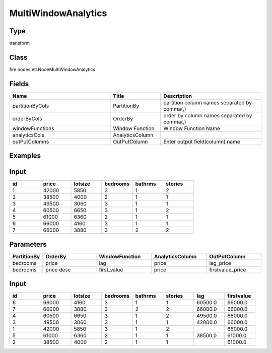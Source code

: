 MultiWindowAnalytics
=========== 



Type
--------- 

transform

Class
--------- 

fire.nodes.etl.NodeMultiWindowAnalytics

Fields
--------- 

.. list-table::
      :widths: 10 5 10
      :header-rows: 1

      * - Name
        - Title
        - Description
        
      * - partitionByCols
        - PartitionBy
        - partition column names separated by comma(,) 
        
      * - orderByCols
        - OrderBy
        - order by column names separated by comma(,)
        
      * - windowFunctions
        - Window Function
        - Window Function Name
        
      * - analyticsCols
        - AnalyticsColumn
        - 
        
      * - outPutColumns
        - OutPutColumn
        - Enter output field(column) name


Examples
---------

Input
--------

.. list-table:: 
   :widths: 20 20 20 20 20 20
   :header-rows: 1

   * - id
     - price
     - lotsize
     - bedrooms
     - bathrms
     - stories
     
   * - 1
     - 42000
     - 5850
     - 3
     - 1
     - 2
   
   * - 2
     - 38500
     - 4000
     - 2
     - 1
     - 1
  
   * - 3
     - 49500
     - 3060
     - 3
     - 1
     - 1
  
   * - 4
     - 60500
     - 6650
     - 3
     - 1
     - 2
     
   * - 5
     - 61000
     - 6360
     - 2
     - 1
     - 1
  
   * - 6
     - 66000
     - 4160
     - 3
     - 1
     - 1

   * - 7
     - 66000
     - 3880
     - 3
     - 2
     - 2
     
Parameters
------------

.. list-table:: 
   :widths: 20 40 40 40 40
   :header-rows: 1
        
   * - PartitionBy
     - OrderBy
     - WindowFunction
     - AnalyticsColumn
     - OutPutColumn
  
   * - bedrooms
     - price
     - lag
     - price
     - lag_price
  
   * - bedrooms
     - price desc
     - first_value
     - price
     - firstvalue_price
     
     
Input
--------

.. list-table:: 
   :widths: 20 20 20 20 20 20 20 20
   :header-rows: 1

   * - id
     - price
     - lotsize
     - bedrooms
     - bathrms
     - stories
     - lag
     - firstvalue
   
   * - 6
     - 66000
     - 4160
     - 3
     - 1
     - 1
     - 60500.0 
     - 66000.0

   * - 7
     - 66000
     - 3880
     - 3
     - 2
     - 2
     - 66000.0 
     - 66000.0
   
   * - 4
     - 60500
     - 6650
     - 3
     - 1
     - 2
     - 49500.0 
     - 66000.0 
     
   * - 3
     - 49500
     - 3060
     - 3
     - 1
     - 1 
     - 42000.0 
     - 66000.0
     
   * - 1
     - 42000
     - 5850
     - 3
     - 1
     - 2
     -
     - 66000.0 
   
   * - 5
     - 61000
     - 6360
     - 2
     - 1
     - 1
     - 38500.0 
     - 61000.0 
     
   * - 2
     - 38500
     - 4000
     - 2
     - 1
     - 1
     -
     - 61000.0
 

